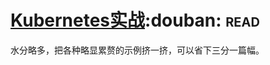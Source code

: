 * [[https://book.douban.com/subject/26772851/][Kubernetes实战]]:douban::read:
水分略多，把各种略显累赘的示例挤一挤，可以省下三分一篇幅。

